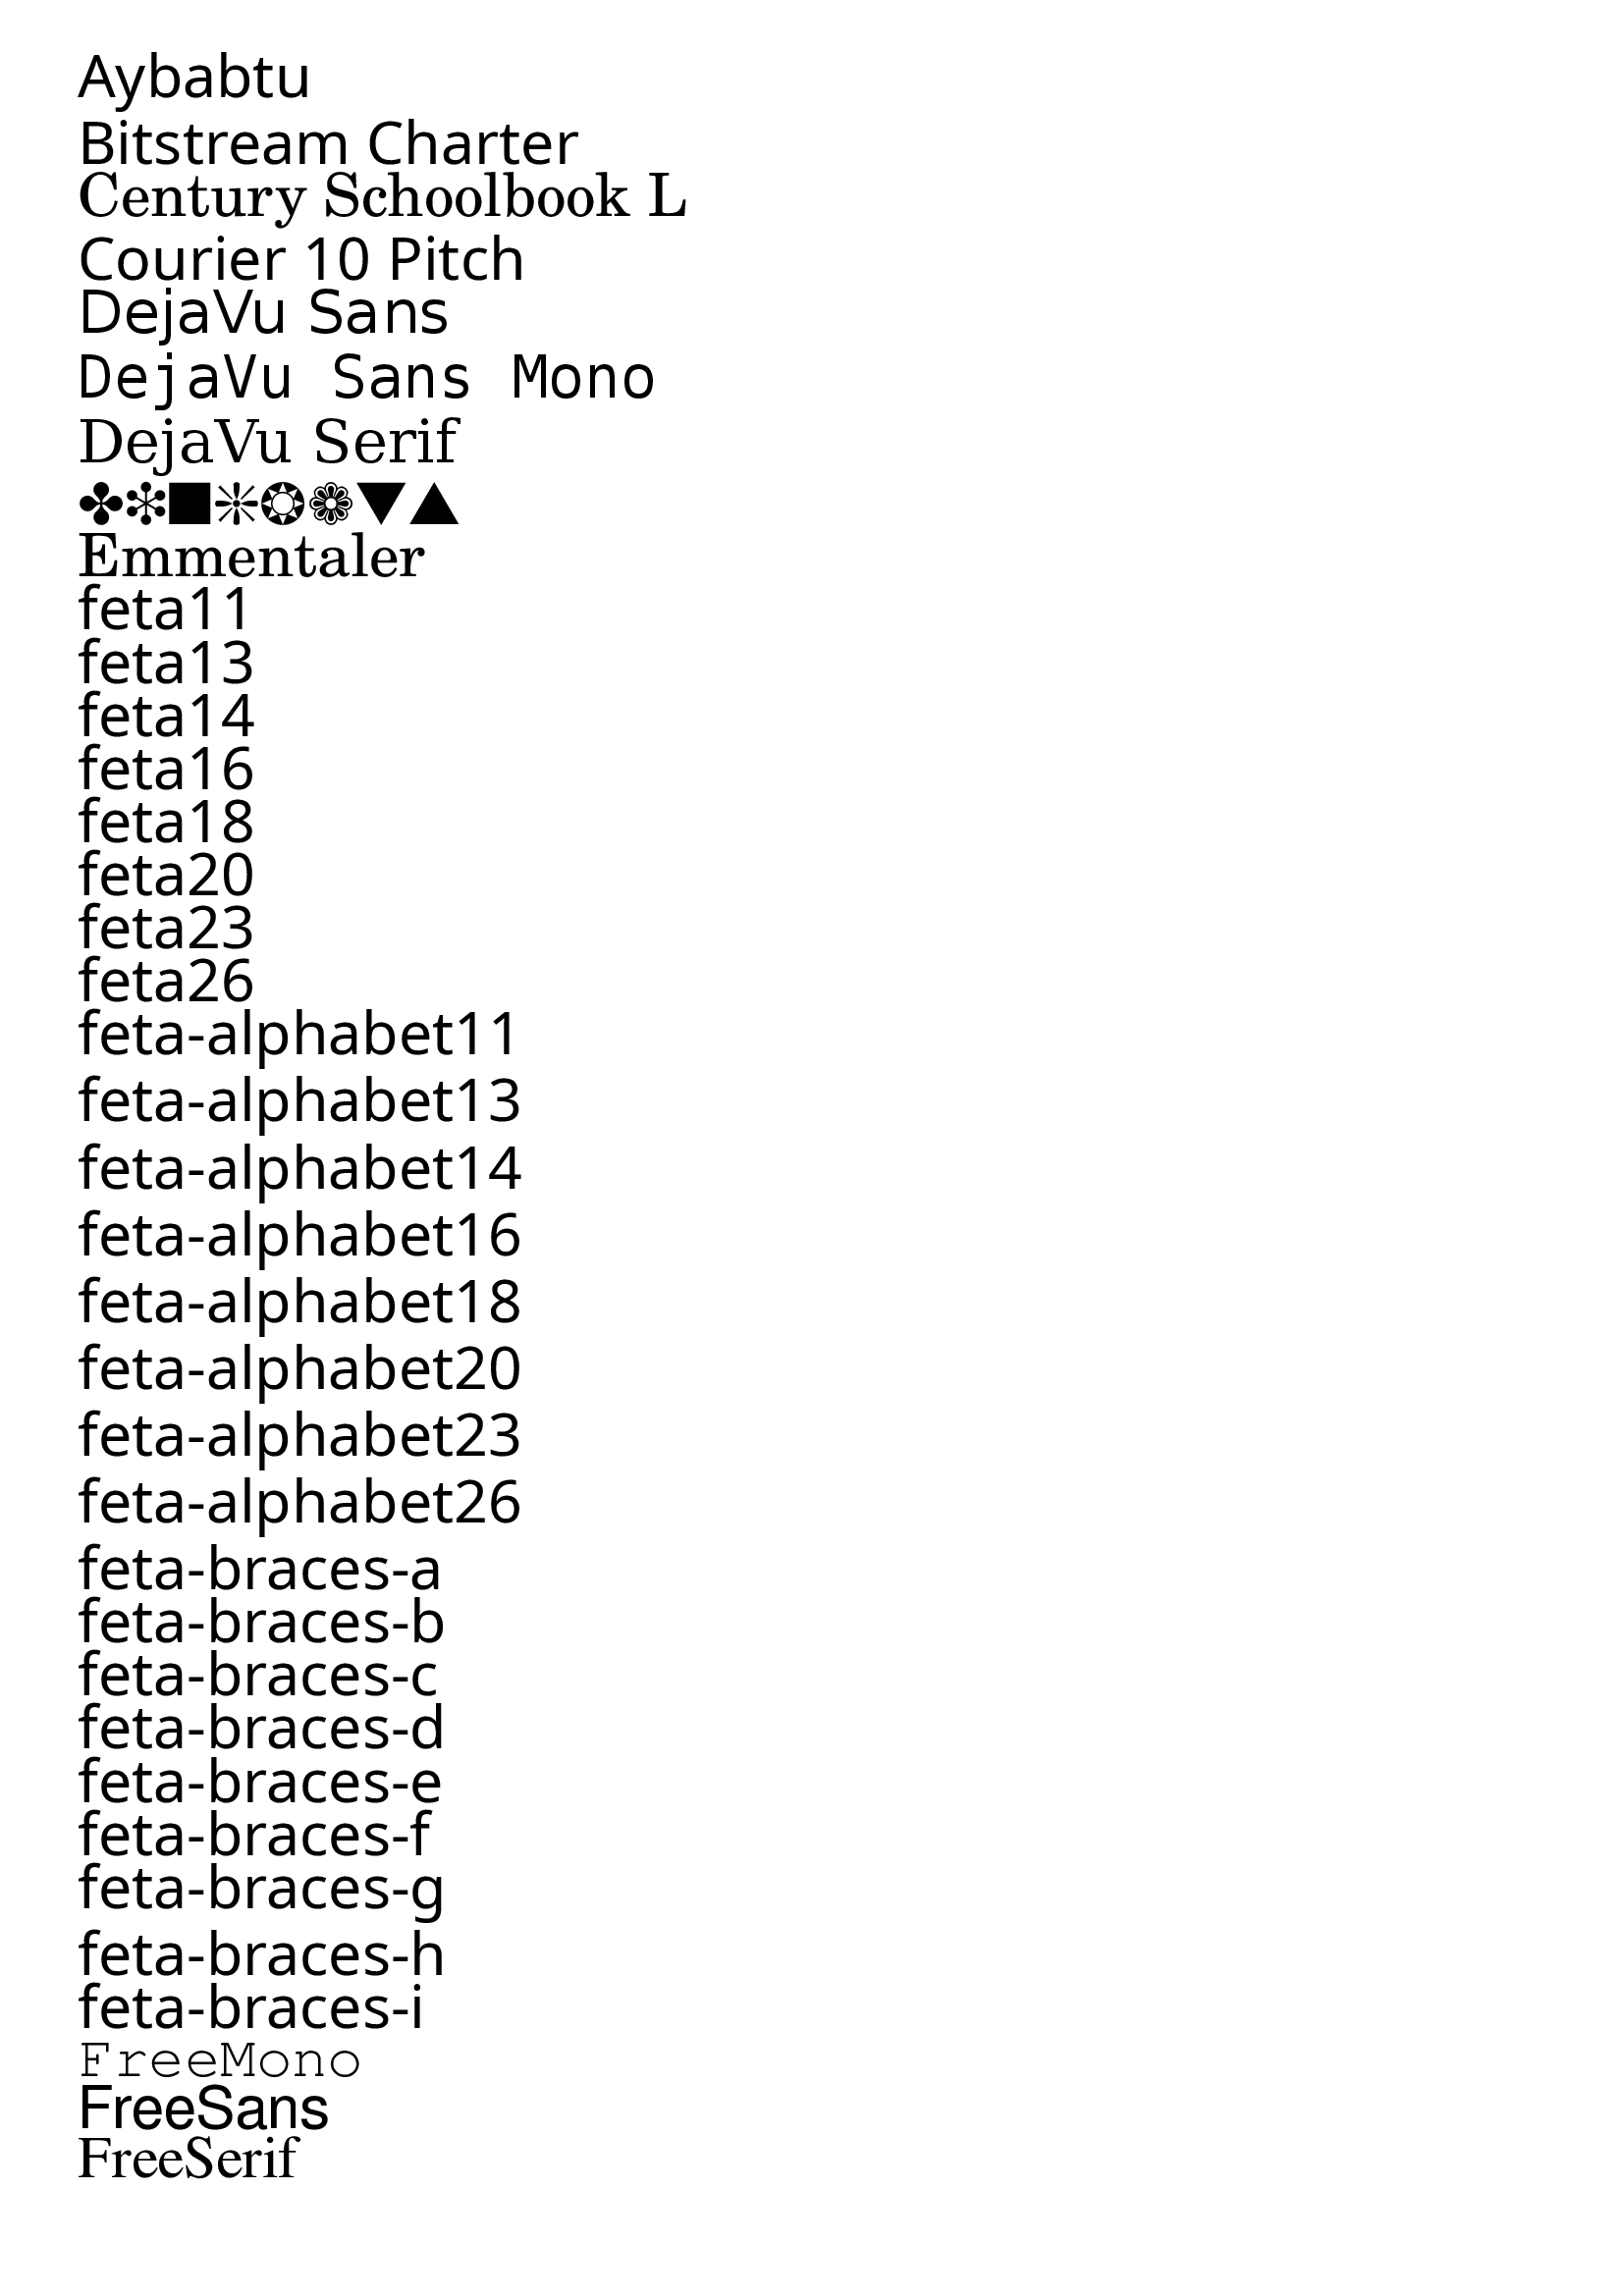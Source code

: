 \version "2.12.3"

\markup \column { \null \fontsize #6 \override #'(font-name . "Aybabtu") \italic "Aybabtu" }
\markup \column { \null \fontsize #6 \override #'(font-name . "Bitstream Charter") \italic "Bitstream Charter" }
\markup \column { \null \fontsize #6 \override #'(font-name . "Century Schoolbook L") \italic "Century Schoolbook L" }
\markup \column { \null \fontsize #6 \override #'(font-name . "Courier 10 Pitch") \italic "Courier 10 Pitch" }
\markup \column { \null \fontsize #6 \override #'(font-name . "DejaVu Sans") \italic "DejaVu Sans" }
\markup \column { \null \fontsize #6 \override #'(font-name . "DejaVu Sans Mono") \italic "DejaVu Sans Mono" }
\markup \column { \null \fontsize #6 \override #'(font-name . "DejaVu Serif") \italic "DejaVu Serif" }
\markup \column { \null \fontsize #6 \override #'(font-name . "Dingbats") \italic "Dingbats" }
\markup \column { \null \fontsize #6 \override #'(font-name . "Emmentaler") \italic "Emmentaler" }
\markup \column { \null \fontsize #6 \override #'(font-name . "feta11") \italic "feta11" }
\markup \column { \null \fontsize #6 \override #'(font-name . "feta13") \italic "feta13" }
\markup \column { \null \fontsize #6 \override #'(font-name . "feta14") \italic "feta14" }
\markup \column { \null \fontsize #6 \override #'(font-name . "feta16") \italic "feta16" }
\markup \column { \null \fontsize #6 \override #'(font-name . "feta18") \italic "feta18" }
\markup \column { \null \fontsize #6 \override #'(font-name . "feta20") \italic "feta20" }
\markup \column { \null \fontsize #6 \override #'(font-name . "feta23") \italic "feta23" }
\markup \column { \null \fontsize #6 \override #'(font-name . "feta26") \italic "feta26" }
\markup \column { \null \fontsize #6 \override #'(font-name . "feta-alphabet11") \italic "feta-alphabet11" }
\markup \column { \null \fontsize #6 \override #'(font-name . "feta-alphabet13") \italic "feta-alphabet13" }
\markup \column { \null \fontsize #6 \override #'(font-name . "feta-alphabet14") \italic "feta-alphabet14" }
\markup \column { \null \fontsize #6 \override #'(font-name . "feta-alphabet16") \italic "feta-alphabet16" }
\markup \column { \null \fontsize #6 \override #'(font-name . "feta-alphabet18") \italic "feta-alphabet18" }
\markup \column { \null \fontsize #6 \override #'(font-name . "feta-alphabet20") \italic "feta-alphabet20" }
\markup \column { \null \fontsize #6 \override #'(font-name . "feta-alphabet23") \italic "feta-alphabet23" }
\markup \column { \null \fontsize #6 \override #'(font-name . "feta-alphabet26") \italic "feta-alphabet26" }
\markup \column { \null \fontsize #6 \override #'(font-name . "feta-braces-a") \italic "feta-braces-a" }
\markup \column { \null \fontsize #6 \override #'(font-name . "feta-braces-b") \italic "feta-braces-b" }
\markup \column { \null \fontsize #6 \override #'(font-name . "feta-braces-c") \italic "feta-braces-c" }
\markup \column { \null \fontsize #6 \override #'(font-name . "feta-braces-d") \italic "feta-braces-d" }
\markup \column { \null \fontsize #6 \override #'(font-name . "feta-braces-e") \italic "feta-braces-e" }
\markup \column { \null \fontsize #6 \override #'(font-name . "feta-braces-f") \italic "feta-braces-f" }
\markup \column { \null \fontsize #6 \override #'(font-name . "feta-braces-g") \italic "feta-braces-g" }
\markup \column { \null \fontsize #6 \override #'(font-name . "feta-braces-h") \italic "feta-braces-h" }
\markup \column { \null \fontsize #6 \override #'(font-name . "feta-braces-i") \italic "feta-braces-i" }
\markup \column { \null \fontsize #6 \override #'(font-name . "FreeMono") \italic "FreeMono" }
\markup \column { \null \fontsize #6 \override #'(font-name . "FreeSans") \italic "FreeSans" }
\markup \column { \null \fontsize #6 \override #'(font-name . "FreeSerif") \italic "FreeSerif" }
\markup \column { \null \fontsize #6 \override #'(font-name . "gargi") \italic "gargi" }
\markup \column { \null \fontsize #6 \override #'(font-name . "Garuda") \italic "Garuda" }
\markup \column { \null \fontsize #6 \override #'(font-name . "KacstOne") \italic "KacstOne" }
\markup \column { \null \fontsize #6 \override #'(font-name . "Kedage") \italic "Kedage" }
\markup \column { \null \fontsize #6 \override #'(font-name . "Khmer OS") \italic "Khmer OS" }
\markup \column { \null \fontsize #6 \override #'(font-name . "Khmer OS System") \italic "Khmer OS System" }
\markup \column { \null \fontsize #6 \override #'(font-name . "Kinnari") \italic "Kinnari" }
\markup \column { \null \fontsize #6 \override #'(font-name . "Liberation Mono") \italic "Liberation Mono" }
\markup \column { \null \fontsize #6 \override #'(font-name . "Liberation Sans") \italic "Liberation Sans" }
\markup \column { \null \fontsize #6 \override #'(font-name . "Liberation Serif") \italic "Liberation Serif" }
\markup \column { \null \fontsize #6 \override #'(font-name . "Lohit Bengali") \italic "Lohit Bengali" }
\markup \column { \null \fontsize #6 \override #'(font-name . "Lohit Gujarati") \italic "Lohit Gujarati" }
\markup \column { \null \fontsize #6 \override #'(font-name . "Lohit Hindi") \italic "Lohit Hindi" }
\markup \column { \null \fontsize #6 \override #'(font-name . "Lohit Punjabi") \italic "Lohit Punjabi" }
\markup \column { \null \fontsize #6 \override #'(font-name . "Lohit Tamil") \italic "Lohit Tamil" }
\markup \column { \null \fontsize #6 \override #'(font-name . "Loma") \italic "Loma" }
\markup \column { \null \fontsize #6 \override #'(font-name . "Mallige") \italic "Mallige" }
\markup \column { \null \fontsize #6 \override #'(font-name . "Meera") \italic "Meera" }
\markup \column { \null \fontsize #6 \override #'(font-name . "Mukti Narrow") \italic "Mukti Narrow" }
\markup \column { \null \fontsize #6 \override #'(font-name . "Nimbus Mono L") \italic "Nimbus Mono L" }
\markup \column { \null \fontsize #6 \override #'(font-name . "Nimbus Roman No9 L") \italic "Nimbus Roman No9 L" }
\markup \column { \null \fontsize #6 \override #'(font-name . "Nimbus Sans L") \italic "Nimbus Sans L" }
\markup \column { \null \fontsize #6 \override #'(font-name . "Norasi") \italic "Norasi" }
\markup \column { \null \fontsize #6 \override #'(font-name . "OpenSymbol") \italic "OpenSymbol" }
\markup \column { \null \fontsize #6 \override #'(font-name . "ori1Uni") \italic "ori1Uni" }
\markup \column { \null \fontsize #6 \override #'(font-name . "parmesan11") \italic "parmesan11" }
\markup \column { \null \fontsize #6 \override #'(font-name . "parmesan13") \italic "parmesan13" }
\markup \column { \null \fontsize #6 \override #'(font-name . "parmesan14") \italic "parmesan14" }
\markup \column { \null \fontsize #6 \override #'(font-name . "parmesan16") \italic "parmesan16" }
\markup \column { \null \fontsize #6 \override #'(font-name . "parmesan18") \italic "parmesan18" }
\markup \column { \null \fontsize #6 \override #'(font-name . "parmesan20") \italic "parmesan20" }
\markup \column { \null \fontsize #6 \override #'(font-name . "parmesan23") \italic "parmesan23" }
\markup \column { \null \fontsize #6 \override #'(font-name . "parmesan26") \italic "parmesan26" }
\markup \column { \null \fontsize #6 \override #'(font-name . "Phetsarath OT") \italic "Phetsarath OT" }
\markup \column { \null \fontsize #6 \override #'(font-name . "Pothana2000") \italic "Pothana2000" }
\markup \column { \null \fontsize #6 \override #'(font-name . "Purisa") \italic "Purisa" }
\markup \column { \null \fontsize #6 \override #'(font-name . "Rachana") \italic "Rachana" }
\markup \column { \null \fontsize #6 \override #'(font-name . "Rekha") \italic "Rekha" }
\markup \column { \null \fontsize #6 \override #'(font-name . "Saab") \italic "Saab" }
\markup \column { \null \fontsize #6 \override #'(font-name . "Sawasdee") \italic "Sawasdee" }
\markup \column { \null \fontsize #6 \override #'(font-name . "Standard Symbols L") \italic "Standard Symbols L" }
\markup \column { \null \fontsize #6 \override #'(font-name . "Symbol") \italic "Symbol" }
\markup \column { \null \fontsize #6 \override #'(font-name . "TakaoPGothic") \italic "TakaoPGothic" }
\markup \column { \null \fontsize #6 \override #'(font-name . "TlwgMono") \italic "TlwgMono" }
\markup \column { \null \fontsize #6 \override #'(font-name . "TlwgTypewriter") \italic "TlwgTypewriter" }
\markup \column { \null \fontsize #6 \override #'(font-name . "Tlwg Typist") \italic "Tlwg Typist" }
\markup \column { \null \fontsize #6 \override #'(font-name . "Tlwg Typo") \italic "Tlwg Typo" }
\markup \column { \null \fontsize #6 \override #'(font-name . "Umpush") \italic "Umpush" }
\markup \column { \null \fontsize #6 \override #'(font-name . "UnBatang") \italic "UnBatang" }
\markup \column { \null \fontsize #6 \override #'(font-name . "UnDotum") \italic "UnDotum" }
\markup \column { \null \fontsize #6 \override #'(font-name . "URW Bookman L") \italic "URW Bookman L" }
\markup \column { \null \fontsize #6 \override #'(font-name . "URW Chancery L") \italic "URW Chancery L" }
\markup \column { \null \fontsize #6 \override #'(font-name . "URW Gothic L") \italic "URW Gothic L" }
\markup \column { \null \fontsize #6 \override #'(font-name . "URW Palladio L") \italic "URW Palladio L" }
\markup \column { \null \fontsize #6 \override #'(font-name . "Vemana2000") \italic "Vemana2000" }
\markup \column { \null \fontsize #6 \override #'(font-name . "Waree") \italic "Waree" }
\markup \column { \null \fontsize #6 \override #'(font-name . "WenQuanYi Micro Hei") \italic "WenQuanYi Micro Hei" }
\markup \column { \null \fontsize #6 \override #'(font-name . "WenQuanYi Micro Hei Mono") \italic "WenQuanYi Micro Hei Mono" }
